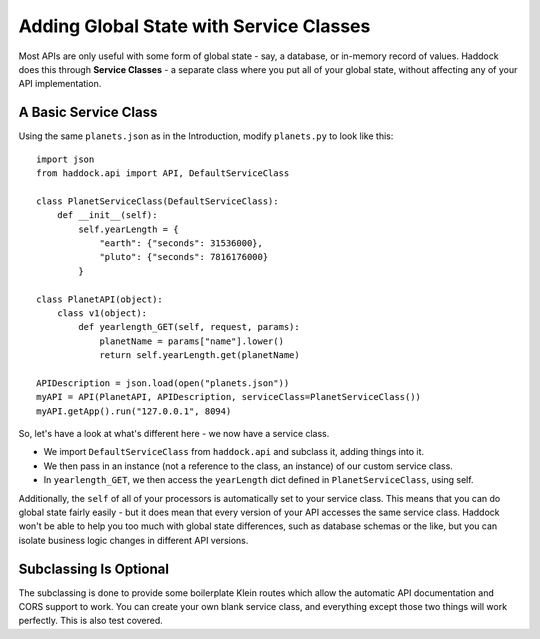 ========================================
Adding Global State with Service Classes
========================================

Most APIs are only useful with some form of global state - say, a database, or in-memory record of values. Haddock does this through **Service Classes** - a separate class where you put all of your global state, without affecting any of your API implementation.

A Basic Service Class
=====================

Using the same ``planets.json`` as in the Introduction, modify ``planets.py`` to look like this::

    import json
    from haddock.api import API, DefaultServiceClass

    class PlanetServiceClass(DefaultServiceClass):
        def __init__(self):
            self.yearLength = {
                "earth": {"seconds": 31536000},
                "pluto": {"seconds": 7816176000}
            }

    class PlanetAPI(object):
        class v1(object):
            def yearlength_GET(self, request, params):
                planetName = params["name"].lower()
                return self.yearLength.get(planetName)

    APIDescription = json.load(open("planets.json"))
    myAPI = API(PlanetAPI, APIDescription, serviceClass=PlanetServiceClass())
    myAPI.getApp().run("127.0.0.1", 8094)

So, let's have a look at what's different here - we now have a service class.

- We import ``DefaultServiceClass`` from ``haddock.api`` and subclass it, adding things into it.
- We then pass in an instance (not a reference to the class, an instance) of our custom service class.
- In ``yearlength_GET``, we then access the ``yearLength`` dict defined in ``PlanetServiceClass``, using self.

Additionally, the ``self`` of all of your processors is automatically set to your service class. This means that you can do global state fairly easily - but it does mean that every version of your API accesses the same service class. Haddock won't be able to help you too much with global state differences, such as database schemas or the like, but you can isolate business logic changes in different API versions.

Subclassing Is Optional
=======================

The subclassing is done to provide some boilerplate Klein routes which allow the automatic API documentation and CORS support to work. You can create your own blank service class, and everything except those two things will work perfectly. This is also test covered.

